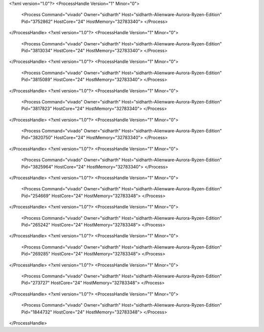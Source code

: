 <?xml version="1.0"?>
<ProcessHandle Version="1" Minor="0">
    <Process Command="vivado" Owner="sidharth" Host="sidharth-Alienware-Aurora-Ryzen-Edition" Pid="3752862" HostCore="24" HostMemory="32783340">
    </Process>
</ProcessHandle>
<?xml version="1.0"?>
<ProcessHandle Version="1" Minor="0">
    <Process Command="vivado" Owner="sidharth" Host="sidharth-Alienware-Aurora-Ryzen-Edition" Pid="3813034" HostCore="24" HostMemory="32783340">
    </Process>
</ProcessHandle>
<?xml version="1.0"?>
<ProcessHandle Version="1" Minor="0">
    <Process Command="vivado" Owner="sidharth" Host="sidharth-Alienware-Aurora-Ryzen-Edition" Pid="3815089" HostCore="24" HostMemory="32783340">
    </Process>
</ProcessHandle>
<?xml version="1.0"?>
<ProcessHandle Version="1" Minor="0">
    <Process Command="vivado" Owner="sidharth" Host="sidharth-Alienware-Aurora-Ryzen-Edition" Pid="3817823" HostCore="24" HostMemory="32783340">
    </Process>
</ProcessHandle>
<?xml version="1.0"?>
<ProcessHandle Version="1" Minor="0">
    <Process Command="vivado" Owner="sidharth" Host="sidharth-Alienware-Aurora-Ryzen-Edition" Pid="3820750" HostCore="24" HostMemory="32783340">
    </Process>
</ProcessHandle>
<?xml version="1.0"?>
<ProcessHandle Version="1" Minor="0">
    <Process Command="vivado" Owner="sidharth" Host="sidharth-Alienware-Aurora-Ryzen-Edition" Pid="3825964" HostCore="24" HostMemory="32783340">
    </Process>
</ProcessHandle>
<?xml version="1.0"?>
<ProcessHandle Version="1" Minor="0">
    <Process Command="vivado" Owner="sidharth" Host="sidharth-Alienware-Aurora-Ryzen-Edition" Pid="254669" HostCore="24" HostMemory="32783348">
    </Process>
</ProcessHandle>
<?xml version="1.0"?>
<ProcessHandle Version="1" Minor="0">
    <Process Command="vivado" Owner="sidharth" Host="sidharth-Alienware-Aurora-Ryzen-Edition" Pid="265242" HostCore="24" HostMemory="32783348">
    </Process>
</ProcessHandle>
<?xml version="1.0"?>
<ProcessHandle Version="1" Minor="0">
    <Process Command="vivado" Owner="sidharth" Host="sidharth-Alienware-Aurora-Ryzen-Edition" Pid="269285" HostCore="24" HostMemory="32783348">
    </Process>
</ProcessHandle>
<?xml version="1.0"?>
<ProcessHandle Version="1" Minor="0">
    <Process Command="vivado" Owner="sidharth" Host="sidharth-Alienware-Aurora-Ryzen-Edition" Pid="273727" HostCore="24" HostMemory="32783348">
    </Process>
</ProcessHandle>
<?xml version="1.0"?>
<ProcessHandle Version="1" Minor="0">
    <Process Command="vivado" Owner="sidharth" Host="sidharth-Alienware-Aurora-Ryzen-Edition" Pid="1844732" HostCore="24" HostMemory="32783348">
    </Process>
</ProcessHandle>
